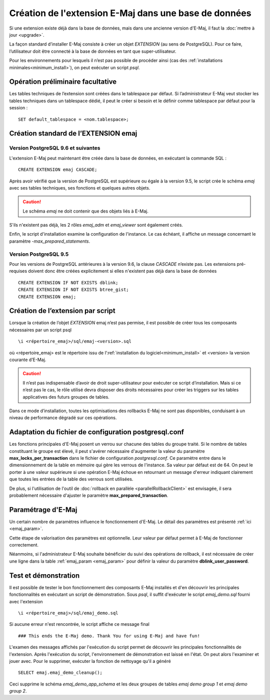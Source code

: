Création de l'extension E-Maj dans une base de données
======================================================

Si une extension existe déjà dans la base de données, mais dans une ancienne version d'E-Maj, il faut la :doc:`mettre à jour <upgrade>`.

La façon standard d’installer E-Maj consiste à créer un objet *EXTENSION* (au sens de PostgreSQL). Pour ce faire, l’utilisateur doit être connecté à la base de données en tant que super-utilisateur.

Pour les environnements pour lesquels il n’est pas possible de procéder ainsi (cas des :ref:`installations minimales<minimum_install>`), on peut exécuter un script *psql*.

.. _preliminary_operations:

Opération préliminaire facultative
----------------------------------

Les tables techniques de l’extension sont créées dans le tablespace par défaut. Si l’administrateur E-Maj veut stocker les tables techniques dans un tablespace dédié, il peut le créer si besoin et le définir comme tablespace par défaut pour la session ::

	SET default_tablespace = <nom.tablespace>;


.. _create_emaj_extension:

Création standard de l’EXTENSION emaj
-------------------------------------

Version PostgreSQL 9.6 et suivantes
^^^^^^^^^^^^^^^^^^^^^^^^^^^^^^^^^^^

L'extension E-Maj peut maintenant être créée dans la base de données, en exécutant la commande SQL ::

   CREATE EXTENSION emaj CASCADE;

Après avoir vérifié que la version de PostgreSQL est supérieure ou égale à la version 9.5, le script crée le schéma *emaj* avec ses tables techniques, ses fonctions et quelques autres objets.

.. caution::

   Le schéma *emaj* ne doit contenir que des objets liés à E-Maj. 

S'ils n'existent pas déjà, les 2 rôles *emaj_adm* et *emaj_viewer* sont également créés.

Enfin, le script d'installation examine la configuration de l'instance. Le cas échéant, il affiche un message concernant le paramètre *-max_prepared_statements*.

Version PostgreSQL 9.5
^^^^^^^^^^^^^^^^^^^^^^

Pour les versions de PostgreSQL antérieures à la version 9.6, la clause *CASCADE* n’existe pas. Les extensions pré-requises doivent donc être créées explicitement si elles n'existent pas déjà dans la base de données ::

	CREATE EXTENSION IF NOT EXISTS dblink;
	CREATE EXTENSION IF NOT EXISTS btree_gist;
	CREATE EXTENSION emaj;

Création de l’extension par script
----------------------------------

Lorsque la création de l’objet *EXTENSION* emaj n’est pas permise, il est possible de créer tous les composants nécessaires par un script psql ::

	\i <répertoire_emaj>/sql/emaj-<version>.sql

où <répertoire_emaj> est le répertoire issu de l’:ref:`installation du logiciel<minimum_install>` et <version> la version courante d’E-Maj.

.. caution::

	Il n’est pas indispensable d’avoir de droit super-utilisateur pour exécuter ce script d’installation. Mais si ce n’est pas le cas, le rôle utilisé devra disposer des droits nécessaires pour créer les triggers sur les tables applicatives des futurs groupes de tables.

Dans ce mode d’installation, toutes les optimisations des rollbacks E-Maj ne sont pas disponibles, conduisant à un niveau de performance dégradé sur ces opérations.


Adaptation du fichier de configuration postgresql.conf
------------------------------------------------------

Les fonctions principales d'E-Maj posent un verrou sur chacune des tables du groupe traité. Si le nombre de tables constituant le groupe est élevé, il peut s'avérer nécessaire d'augmenter la valeur du paramètre **max_locks_per_transaction** dans le fichier de configuration *postgresql.conf*. Ce paramètre entre dans le dimensionnement de la table en mémoire qui gère les verrous de l'instance. Sa valeur par défaut est de 64. On peut le porter à une valeur supérieure si une opération E-Maj échoue en retournant un message d'erreur indiquant clairement que toutes les entrées de la table des verrous sont utilisées.

De plus, si l'utilisation de l'outil de :doc:`rollback en parallèle <parallelRollbackClient>` est envisagée, il sera probablement nécessaire d'ajuster le paramètre **max_prepared_transaction**.


Paramétrage d'E-Maj
-------------------

Un certain nombre de paramètres influence le fonctionnement d'E-Maj. Le détail des paramètres est présenté :ref:`ici <emaj_param>`.

Cette étape de valorisation des paramètres est optionnelle. Leur valeur par défaut permet à E-Maj de fonctionner correctement.

Néanmoins, si l'administrateur E-Maj souhaite bénéficier du suivi des opérations de rollback, il est nécessaire de créer une ligne dans la table :ref:`emaj_param <emaj_param>` pour définir la valeur du paramètre **dblink_user_password**.


Test et démonstration
---------------------

Il est possible de tester le bon fonctionnement des composants E-Maj installés et d'en découvrir les principales fonctionnalités en exécutant un script de démonstration. Sous *psql*, il suffit d'exécuter le script *emaj_demo.sql* fourni avec l'extension ::

   \i <répertoire_emaj>/sql/emaj_demo.sql

Si aucune erreur n'est rencontrée, le script affiche ce message final ::

   ### This ends the E-Maj demo. Thank You for using E-Maj and have fun!

L'examen des messages affichés par l'exécution du script permet de découvrir les principales fonctionnalités de l'extension. Après l'exécution du script, l'environnement de démonstration est laissé en l'état. On peut alors l'examiner et jouer avec. Pour le supprimer, exécuter la fonction de nettoyage qu'il a généré ::

   SELECT emaj.emaj_demo_cleanup();

Ceci supprime le schéma *emaj_demo_app_schema* et les deux groupes de tables *emaj demo group 1* et *emaj demo group 2*.
